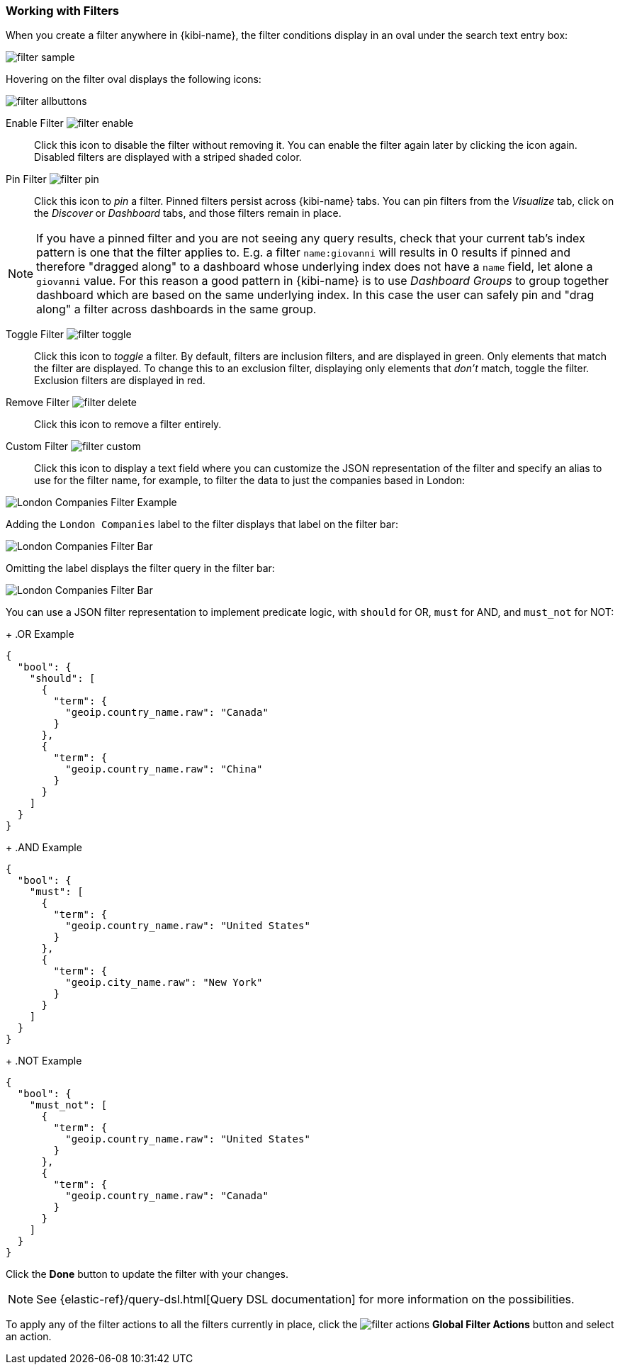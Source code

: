 === Working with Filters

When you create a filter anywhere in {kibi-name}, the filter conditions display in an oval under the search text
entry box:

image::images/filter/filter-sample.png[]

Hovering on the filter oval displays the following icons:

image::images/filter/filter-allbuttons.png[]

Enable Filter image:images/filter/filter-enable.png[]:: Click this icon to disable the filter without removing it. You can
enable the filter again later by clicking the icon again. Disabled filters are displayed with a striped shaded color.

Pin Filter image:images/filter/filter-pin.png[]:: Click this icon to _pin_ a filter. Pinned filters persist across {kibi-name} tabs.
You can pin filters from the _Visualize_ tab, click on the _Discover_ or _Dashboard_ tabs, and those filters remain in
place.

NOTE: If you have a pinned filter and you are not seeing any query results, check that your current tab's index pattern is one
that the filter applies to. E.g. a filter `name:giovanni` will results in 0 results if pinned and therefore "dragged along"
to a dashboard whose underlying index does not have a `name` field, let alone a `giovanni` value. For this reason a good
pattern in {kibi-name} is to use _Dashboard Groups_ to group together dashboard which are based on the same underlying index.
In this case the user can safely pin and "drag along" a filter across dashboards in the same group.

Toggle Filter image:images/filter/filter-toggle.png[]:: Click this icon to _toggle_ a filter. By default, filters are inclusion
filters, and are displayed in green. Only elements that match the filter are displayed. To change this to an exclusion
filter, displaying only elements that _don't_ match, toggle the filter. Exclusion filters are displayed in red.

Remove Filter image:images/filter/filter-delete.png[]:: Click this icon to remove a filter entirely.
Custom Filter image:images/filter/filter-custom.png[]:: Click this icon to display a text field where you can customize the JSON
representation of the filter and specify an alias to use for the filter name, for example, to filter the data to just the companies based in London:

image::images/relational_filter/london-companies-example-filter.png["London Companies Filter Example", align="center"]

Adding the `London Companies` label to the filter displays that label on the filter bar:

image::images/relational_filter/london-companies-filter-bar-with-label.png["London Companies Filter Bar", align="center"]

Omitting the label displays the filter query in the filter bar:

image::images/relational_filter/london-companies-filter-bar.png["London Companies Filter Bar", align="center"]

You can use a JSON filter representation to implement predicate logic, with `should` for OR, `must` for AND, and `must_not`
for NOT:

+
.OR Example
==========
[source,json]
{
  "bool": {
    "should": [
      {
        "term": {
          "geoip.country_name.raw": "Canada"
        }
      },
      {
        "term": {
          "geoip.country_name.raw": "China"
        }
      }
    ]
  }
}
==========
+
.AND Example
==========
[source,json]
{
  "bool": {
    "must": [
      {
        "term": {
          "geoip.country_name.raw": "United States"
        }
      },
      {
        "term": {
          "geoip.city_name.raw": "New York"
        }
      }
    ]
  }
}

==========
+
.NOT Example
==========
[source,json]
{
  "bool": {
    "must_not": [
      {
        "term": {
          "geoip.country_name.raw": "United States"
        }
      },
      {
        "term": {
          "geoip.country_name.raw": "Canada"
        }
      }
    ]
  }
}
==========
Click the *Done* button to update the filter with your changes.

NOTE: See {elastic-ref}/query-dsl.html[Query DSL documentation] for more information on the possibilities.

To apply any of the filter actions to all the filters currently in place, click the image:images/filter/filter-actions.png[]
*Global Filter Actions* button and select an action.
